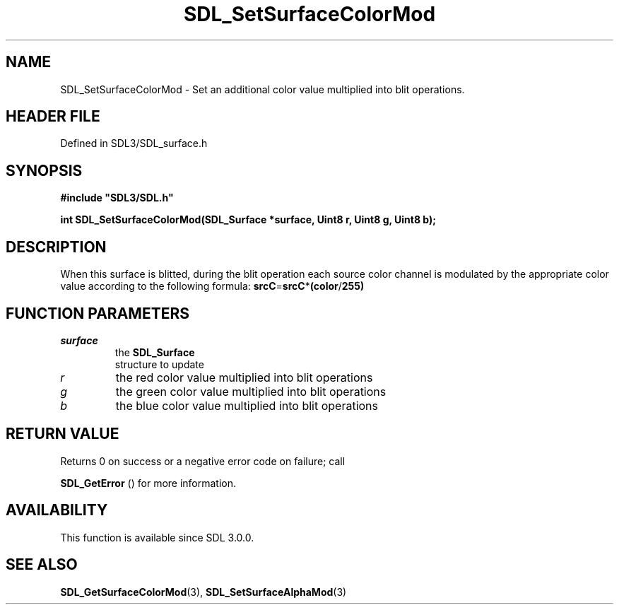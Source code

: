 .\" This manpage content is licensed under Creative Commons
.\"  Attribution 4.0 International (CC BY 4.0)
.\"   https://creativecommons.org/licenses/by/4.0/
.\" This manpage was generated from SDL's wiki page for SDL_SetSurfaceColorMod:
.\"   https://wiki.libsdl.org/SDL_SetSurfaceColorMod
.\" Generated with SDL/build-scripts/wikiheaders.pl
.\"  revision SDL-prerelease-3.1.1-227-gd42d66149
.\" Please report issues in this manpage's content at:
.\"   https://github.com/libsdl-org/sdlwiki/issues/new
.\" Please report issues in the generation of this manpage from the wiki at:
.\"   https://github.com/libsdl-org/SDL/issues/new?title=Misgenerated%20manpage%20for%20SDL_SetSurfaceColorMod
.\" SDL can be found at https://libsdl.org/
.de URL
\$2 \(laURL: \$1 \(ra\$3
..
.if \n[.g] .mso www.tmac
.TH SDL_SetSurfaceColorMod 3 "SDL 3.1.1" "SDL" "SDL3 FUNCTIONS"
.SH NAME
SDL_SetSurfaceColorMod \- Set an additional color value multiplied into blit operations\[char46]
.SH HEADER FILE
Defined in SDL3/SDL_surface\[char46]h

.SH SYNOPSIS
.nf
.B #include \(dqSDL3/SDL.h\(dq
.PP
.BI "int SDL_SetSurfaceColorMod(SDL_Surface *surface, Uint8 r, Uint8 g, Uint8 b);
.fi
.SH DESCRIPTION
When this surface is blitted, during the blit operation each source color
channel is modulated by the appropriate color value according to the
following formula:
.BR srcC = srcC * (color / 255)

.SH FUNCTION PARAMETERS
.TP
.I surface
the 
.BR SDL_Surface
 structure to update
.TP
.I r
the red color value multiplied into blit operations
.TP
.I g
the green color value multiplied into blit operations
.TP
.I b
the blue color value multiplied into blit operations
.SH RETURN VALUE
Returns 0 on success or a negative error code on failure; call

.BR SDL_GetError
() for more information\[char46]

.SH AVAILABILITY
This function is available since SDL 3\[char46]0\[char46]0\[char46]

.SH SEE ALSO
.BR SDL_GetSurfaceColorMod (3),
.BR SDL_SetSurfaceAlphaMod (3)
